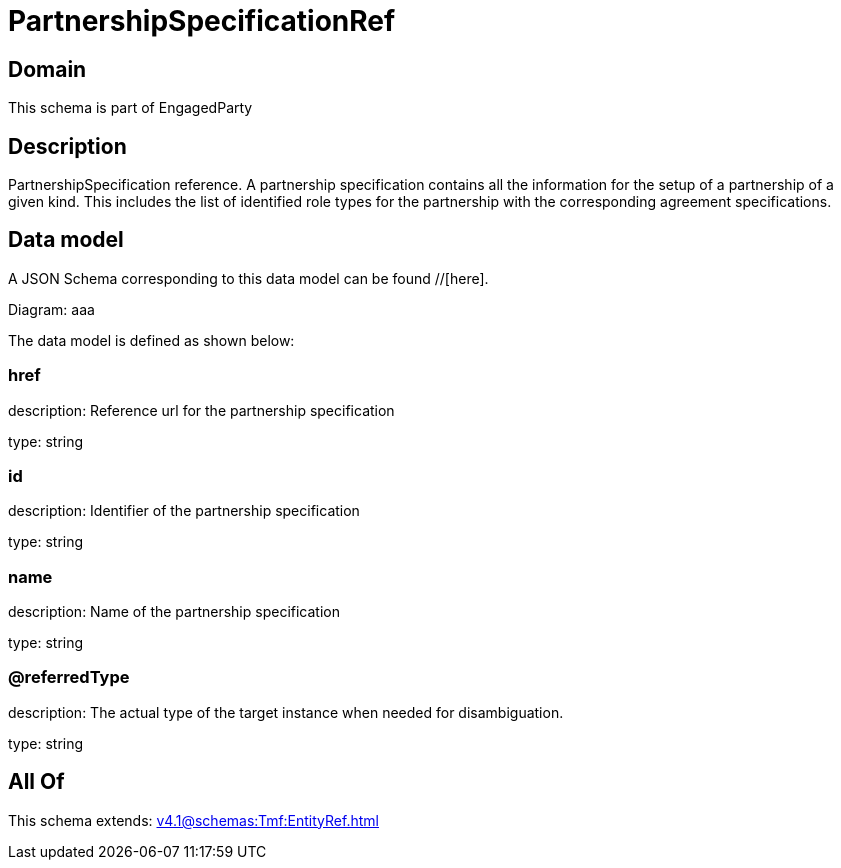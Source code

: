 = PartnershipSpecificationRef

[#domain]
== Domain

This schema is part of EngagedParty

[#description]
== Description
PartnershipSpecification reference. A partnership specification contains all the information for the setup of a partnership of a given kind. This includes the list of identified role types for the partnership with the corresponding agreement specifications.


[#data_model]
== Data model

A JSON Schema corresponding to this data model can be found //[here].

Diagram:
aaa

The data model is defined as shown below:


=== href
description: Reference url for the partnership specification

type: string


=== id
description: Identifier of the partnership specification

type: string


=== name
description: Name of the partnership specification

type: string


=== @referredType
description: The actual type of the target instance when needed for disambiguation.

type: string


[#all_of]
== All Of

This schema extends: xref:v4.1@schemas:Tmf:EntityRef.adoc[]
